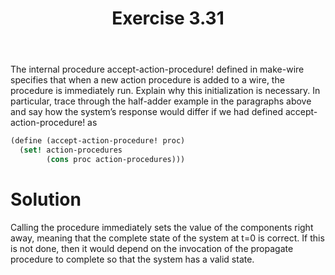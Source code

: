 #+Title: Exercise 3.31

The internal procedure accept-action-procedure! defined in make-wire specifies that when a new action procedure is added to a wire, the procedure is immediately run. Explain why this initialization is necessary. In particular, trace through the half-adder example in the paragraphs above and say how the system’s response would differ if we had defined accept-action-procedure! as

#+BEGIN_SRC scheme :eval no
  (define (accept-action-procedure! proc)
    (set! action-procedures
          (cons proc action-procedures)))
#+END_SRC

* Solution
Calling the procedure immediately sets the value of the components right away, meaning that the complete state of the system at t=0 is correct. If this is not done, then it would depend on the invocation of the propagate procedure to complete so that the system has a valid state.

